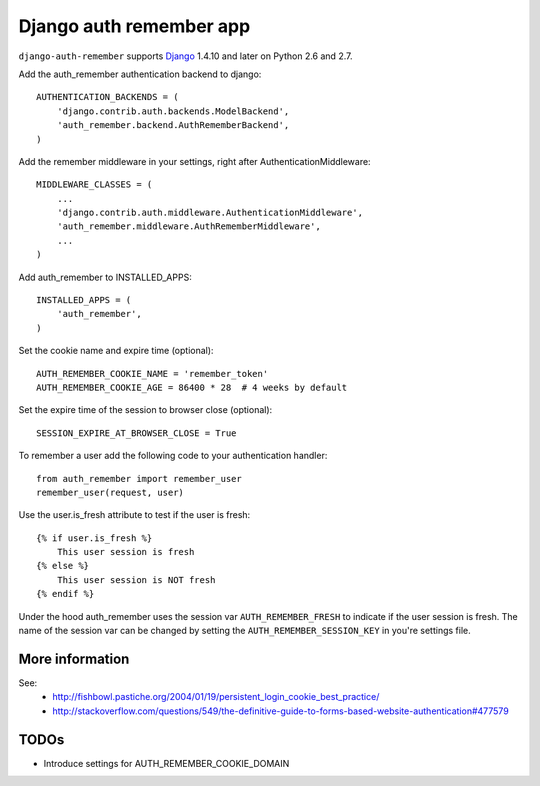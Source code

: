 Django auth remember app
========================

.. image:: https://api.travis-ci.org/ailabs/django-auth-remember.png?branch=master
   :target: https://api.travis-ci.org/ailabs/django-auth-remember

``django-auth-remember`` supports `Django`_ 1.4.10 and later on Python 2.6 and 2.7.

.. _Django: http://www.djangoproject.com/

Add the auth_remember authentication backend to django::

    AUTHENTICATION_BACKENDS = (
        'django.contrib.auth.backends.ModelBackend',
        'auth_remember.backend.AuthRememberBackend',
    )

Add the remember middleware in your settings, right after
AuthenticationMiddleware::

    MIDDLEWARE_CLASSES = (
        ...
        'django.contrib.auth.middleware.AuthenticationMiddleware',
        'auth_remember.middleware.AuthRememberMiddleware',
        ...
    )


Add auth_remember to INSTALLED_APPS::

    INSTALLED_APPS = (
        'auth_remember',
    )


Set the cookie name and expire time (optional)::

    AUTH_REMEMBER_COOKIE_NAME = 'remember_token'
    AUTH_REMEMBER_COOKIE_AGE = 86400 * 28  # 4 weeks by default


Set the expire time of the session to browser close (optional)::

    SESSION_EXPIRE_AT_BROWSER_CLOSE = True


To remember a user add the following code to your authentication handler::

    from auth_remember import remember_user
    remember_user(request, user)


Use the user.is_fresh attribute to test if the user is fresh::

    {% if user.is_fresh %}
        This user session is fresh
    {% else %}
        This user session is NOT fresh
    {% endif %}

Under the hood auth_remember uses the session var ``AUTH_REMEMBER_FRESH`` to
indicate if the user session is fresh. The name of the session var can be
changed by setting the ``AUTH_REMEMBER_SESSION_KEY`` in you're settings file.


More information
----------------

See:
 - http://fishbowl.pastiche.org/2004/01/19/persistent_login_cookie_best_practice/
 - http://stackoverflow.com/questions/549/the-definitive-guide-to-forms-based-website-authentication#477579


TODOs
-----

- Introduce settings for AUTH_REMEMBER_COOKIE_DOMAIN
